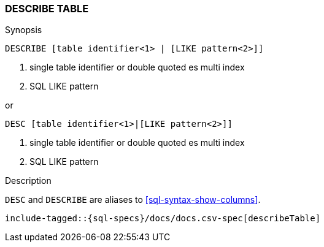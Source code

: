 [role="xpack"]
[testenv="basic"]
[[sql-syntax-describe-table]]
=== DESCRIBE TABLE

.Synopsis
[source, sql]
----
DESCRIBE [table identifier<1> | [LIKE pattern<2>]]
----

<1> single table identifier or double quoted es multi index
<2> SQL LIKE pattern

or 

[source, sql]
----
DESC [table identifier<1>|[LIKE pattern<2>]]
----

<1> single table identifier or double quoted es multi index
<2> SQL LIKE pattern

.Description

`DESC` and `DESCRIBE` are aliases to <<sql-syntax-show-columns>>.

["source","sql",subs="attributes,callouts,macros"]
----
include-tagged::{sql-specs}/docs/docs.csv-spec[describeTable]
----

